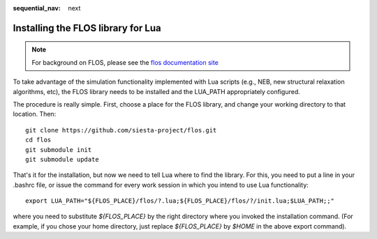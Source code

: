 :sequential_nav: next

..  _how-to-flos:

Installing the FLOS library for Lua
===================================

.. note::
   For background on FLOS, please see the `flos documentation site
   <https://flos.readthedocs.io/>`_
   
To take advantage of the simulation functionality implemented with Lua
scripts (e.g., NEB, new structural relaxation algorithms, etc), the
FLOS library needs to be installed and the LUA_PATH appropriately
configured.

The procedure is really simple. First, choose a place for the FLOS
library, and change your working directory to that location. Then::
  
  git clone https://github.com/siesta-project/flos.git
  cd flos
  git submodule init
  git submodule update

That's it for the installation, but now we need to tell Lua where to
find the library. For this, you need to put a line in your .bashrc
file, or issue the command for every work session in which you intend
to use Lua functionality::

  export LUA_PATH="${FLOS_PLACE}/flos/?.lua;${FLOS_PLACE}/flos/?/init.lua;$LUA_PATH;;"

where you need to substitute `${FLOS_PLACE}` by the right directory
where you invoked the installation command. (For example, if you chose
your home directory, just replace `${FLOS_PLACE}` by `$HOME` in the
above export command).


  

  








